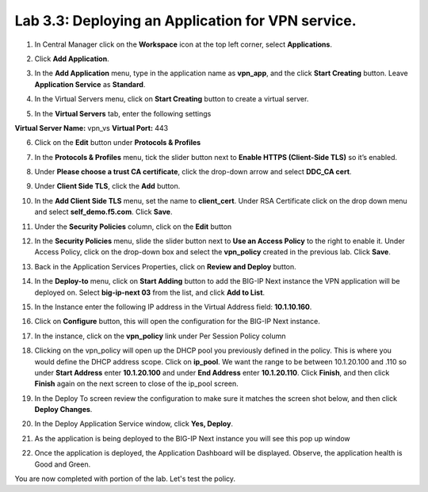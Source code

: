 Lab 3.3: Deploying an Application for VPN service.
===================================================

1. In Central Manager click on the **Workspace** icon at the top left corner, select **Applications**.

.. image:: images/lab3-app1.png
   :width: 400 px

2. Click **Add Application**.

.. image:: images/lab3-app2.png
   :width: 400 px

3. In the **Add Application** menu, type in the application name as **vpn_app**, and the click **Start Creating** button. Leave **Application Service** as **Standard**.

.. image:: images/lab3-app3.png
   :width: 400 px

4. In the Virtual Servers menu, click on **Start Creating** button to create a virtual server. 

.. image:: images/lab3-app5.png 
   :width: 400 px

5. In the **Virtual Servers** tab, enter the following settings

**Virtual Server Name:** vpn_vs
**Virtual Port:** 443 

.. image:: images/lab3-app4.png
   :width: 400 px

6. Click on the **Edit** button under **Protocols & Profiles**

.. image:: images/lab3-app6.png
   :width: 400 px

7. In the **Protocols & Profiles** menu, tick the slider button next to **Enable HTTPS (Client-Side TLS)** so it’s enabled. 

.. image:: images/lab3-app7.png 
   :width: 400 px

8. Under **Please choose a trust CA certificate**, click the drop-down arrow and select **DDC_CA cert**.

.. image:: images/lab3-app8.png
   :width: 400 px

9. Under **Client Side TLS**, click the **Add** button. 

.. image:: images/lab3-app9.png
   :width: 400 px

10. In the **Add Client Side TLS** menu, set the name to **client_cert**. Under RSA Certificate click on the drop down menu and select **self_demo.f5.com**. Click **Save**.

.. image:: images/lab3-app10.png
   :width: 400 px

11. Under the **Security Policies** column, click on the **Edit** button

.. image:: images/lab3-app11.png
   :width: 400 px

12. In the **Security Policies** menu, slide the slider button next to **Use an Access Policy** to the right to enable it. Under Access Policy, click on the drop-down box and select the **vpn_policy** created in the previous lab. Click **Save**. 

.. image:: images/lab3-app12.png
   :width: 400 px

13. Back in the Application Services Properties, click on **Review and Deploy** button.

.. image:: images/lab3-app13.png

14. In the **Deploy-to** menu, click on **Start Adding** button to add the BIG-IP Next instance the VPN application will be deployed on. Select **big-ip-next 03** from the list, and click **Add to List**.

.. image:: images/lab3-app14.png
   :width: 400 px

15. In the Instance enter the following IP address in the Virtual Address field: **10.1.10.160**. 

.. image:: images/lab3-app15.png
   :width: 400 px

16. Click on **Configure** button, this will open the configuration for the BIG-IP Next instance.

.. image:: images/lab3-app16.png

17. In the instance, click on the **vpn_policy** link under Per Session Policy column

.. image:: images/lab3-app17.png
   :width: 400 px

18. Clicking on the vpn_policy will open up the DHCP pool you previously defined in the policy. This is where you would define the DHCP address scope. Click on **ip_pool**. We want the range to be between 10.1.20.100 and .110 so under **Start Address** enter **10.1.20.100** and under **End Address** enter **10.1.20.110**. Click **Finish**, and then click **Finish** again on the next screen to close of the ip_pool screen.

.. image:: images/lab3-app18.png
   :width: 400 px

19. In the Deploy To screen review the configuration to make sure it matches the screen shot below, and then click **Deploy Changes**.

.. image:: images/lab3-app19.png
   :width: 400 px

20. In the Deploy Application Service window, click **Yes, Deploy**.

.. image:: images/lab3-app20.png
   :width: 400 px

21. As the application is being deployed to the BIG-IP Next instance you will see this pop up window

.. image:: images/lab3-app21.png
   :width: 400 px

22. Once the application is deployed, the Application Dashboard will be displayed. Observe, the application health is Good and Green.

.. image:: images/lab3-app22.png
   :width: 400 px

You are now completed with portion of the lab. Let's test the policy.